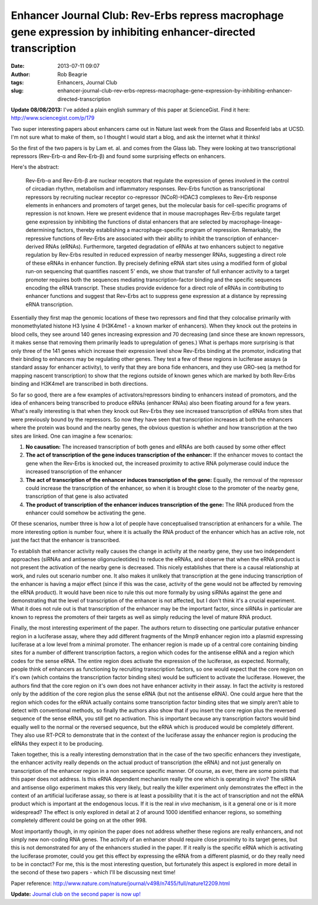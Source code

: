 Enhancer Journal Club: Rev-Erbs repress macrophage gene expression by inhibiting enhancer-directed transcription
################################################################################################################
:date: 2013-07-11 09:07
:author: Rob Beagrie
:tags: Enhancers, Journal Club
:slug: enhancer-journal-club-rev-erbs-repress-macrophage-gene-expression-by-inhibiting-enhancer-directed-transcription

**Update 08/08/2013:** I've added a plain english summary of this paper
at ScienceGist. Find it here: http://www.sciencegist.com/p/179

Two super interesting papers about enhancers came out in Nature last
week from the Glass and Rosenfeld labs at UCSD. I'm not sure what to
make of them, so I thought I would start a blog, and ask the internet
what it thinks!

So the first of the two papers is by Lam et. al. and comes from the
Glass lab. They were looking at two transcriptional repressors
(Rev-Erb-α and Rev-Erb-β) and found some surprising effects on
enhancers.

Here's the abstract:

    Rev-Erb-α and Rev-Erb-β are nuclear receptors that regulate the
    expression of genes involved in the control of circadian rhythm,
    metabolism and inflammatory responses. Rev-Erbs function as
    transcriptional repressors by recruiting nuclear receptor
    co-repressor (NCoR)-HDAC3 complexes to Rev-Erb response elements in
    enhancers and promoters of target genes, but the molecular basis for
    cell-specific programs of repression is not known. Here we present
    evidence that in mouse macrophages Rev-Erbs regulate target gene
    expression by inhibiting the functions of distal enhancers that are
    selected by macrophage-lineage-determining factors, thereby
    establishing a macrophage-specific program of repression.
    Remarkably, the repressive functions of Rev-Erbs are associated with
    their ability to inhibit the transcription of enhancer-derived RNAs
    (eRNAs). Furthermore, targeted degradation of eRNAs at two enhancers
    subject to negative regulation by Rev-Erbs resulted in reduced
    expression of nearby messenger RNAs, suggesting a direct role of
    these eRNAs in enhancer function. By precisely defining eRNA start
    sites using a modified form of global run-on sequencing that
    quantifies nascent 5' ends, we show that transfer of full enhancer
    activity to a target promoter requires both the sequences mediating
    transcription-factor binding and the specific sequences encoding the
    eRNA transcript. These studies provide evidence for a direct role of
    eRNAs in contributing to enhancer functions and suggest that
    Rev-Erbs act to suppress gene expression at a distance by repressing
    eRNA transcription.

Essentially they first map the genomic locations of these two repressors
and find that they colocalise primarily with monomethylated histone H3
lysine 4 (H3K4me1 - a known marker of enhancers). When they knock out
the proteins in blood cells, they see around 140 genes increasing
expression and 70 decreasing (and since these are known repressors, it
makes sense that removing them primarily leads to upregulation of
genes.) What is perhaps more surprising is that only three of the 141
genes which increase their expression level show Rev-Erbs binding at the
promotor, indicating that their binding to enhancers may be regulating
other genes. They test a few of these regions in luciferase assays (a
standard assay for enhancer activity), to verify that they are bona fide
enhancers, and they use GRO-seq (a method for mapping nascent
transcription) to show that the regions outside of known genes which are
marked by both Rev-Erbs binding and H3K4me1 are transcribed in both
directions.

So far so good, there are a few examples of activators/repressors
binding to enhancers instead of promotors, and the idea of enhancers
being transcribed to produce eRNAs (enhancer RNAs) also been floating
around for a few years. What's really interesting is that when they
knock out Rev-Erbs they see increased transcription of eRNAs from sites
that were previously bound by the repressors. So now they have seen that
transcription increases at both the enhancers where the protein was
bound and the nearby genes, the obvious question is whether and how
transcription at the two sites are linked. One can imagine a few
scenarios:

#. **No causation:** The increased transcription of both genes and eRNAs
   are both caused by some other effect
#. **The act of transcription of the gene induces transcription of the
   enhancer:** If the enhancer moves to contact the gene when the
   Rev-Erbs is knocked out, the increased proximity to active RNA
   polymerase could induce the increased transcription of the enhancer
#. **The act of transcription of the enhancer induces transcription of
   the gene:** Equally, the removal of the repressor could increase the
   transcription of the enhancer, so when it is brought close to the
   promoter of the nearby gene, transcription of that gene is also
   activated
#. **The product of transcription of the enhancer induces transcription
   of the gene:** The RNA produced from the enhancer could somehow be
   activating the gene.

Of these scenarios, number three is how a lot of people have
conceptualised transcription at enhancers for a while. The more
interesting option is number four, where it is actually the RNA product
of the enhancer which has an active role, not just the fact that the
enhancer is transcribed.

To establish that enhancer activity really causes the change in activity
at the nearby gene, they use two independent approaches (siRNAs and
antisense oligonucleotides) to reduce the eRNAs, and observe that when
the eRNA product is not present the activation of the nearby gene is
decreased. This nicely establishes that there is a causal relationship
at work, and rules out scenario number one. It also makes it unlikely
that transcription at the gene inducing transcription of the enhancer is
having a major effect (since if this was the case, activity of the gene
would not be affected by removing the eRNA product). It would have been
nice to rule this out more formally by using siRNAs against the gene and
demonstrating that the level of transcription of the enhancer is not
affected, but I don't think it's a crucial experiment. What it does not
rule out is that transcription of the enhancer may be the important
factor, since siRNAs in particular are known to repress the promoters of
their targets as well as simply reducing the level of mature RNA
product.

Finally, the most interesting experiment of the paper. The authors
return to dissecting one particular putative enhancer region in a
luciferase assay, where they add different fragments of the Mmp9
enhancer region into a plasmid expressing luciferase at a low level from
a minimal promoter. The enhancer region is made up of a central core
containing binding sites for a number of different transcription
factors, a region which codes for the antisense eRNA and a region which
codes for the sense eRNA. The entire region does activate the expression
of the luciferase, as expected. Normally, people think of enhancers as
functioning by recruiting transcription factors, so one would expect
that the core region on it's own (which contains the transcription
factor binding sites) would be sufficient to activate the luciferase.
However, the authors find that the core region on it's own does not have
enhancer activity in their assay. In fact the activity is restored only
by the addition of the core region plus the sense eRNA (but not the
antisense eRNA). One could argue here that the region which codes for
the eRNA actually contains some transcription factor binding sites that
we simply aren't able to detect with conventional methods, so finally
the authors also show that if you insert the core region plus the
reversed sequence of the sense eRNA, you still get no activation. This
is important because any transcription factors would bind equally well
to the normal or the reversed sequence, but the eRNA which is produced
would be completely different. They also use RT-PCR to demonstrate that
in the context of the luciferase assay the enhancer region is producing
the eRNAs they expect it to be producing.

Taken together, this is a really interesting demonstration that in the
case of the two specific enhancers they investigate, the enhancer
activity really depends on the actual product of transcription (the
eRNA) and not just generally on transcription of the enhancer region in
a non sequence specific manner. Of course, as ever, there are some
points that this paper does not address. Is this eRNA dependent
mechanism really the one which is operating *in vivo*? The siRNA and
antisense oligo experiment makes this very likely, but really the killer
experiment only demonstrates the effect in the context of an artificial
luciferase assay, so there is at least a possibility that it is the act
of transcription and not the eRNA product which is important at the
endogenous locus. If it is the real *in vivo* mechanism, is it a general
one or is it more widespread? The effect is only explored in detail at 2
of around 1000 identified enhancer regions, so something completely
different could be going on at the other 998.

Most importantly though, in my opinion the paper does not address
whether these regions are really enhancers, and not simply new
non-coding RNA genes. The activity of an enhancer should require close
proximity to its target genes, but this is not demonstrated for any of
the enhancers studied in the paper. If it really is the specific eRNA
which is activating the luciferase promoter, could you get this effect
by expressing the eRNA from a different plasmid, or do they really need
to be in conctact? For me, this is the most interesting question, but
fortunately this aspect is explored in more detail in the second of
these two papers - which I'll be discussing next time!

Paper reference:
http://www.nature.com/nature/journal/v498/n7455/full/nature12209.html

**Update:** `Journal club on the second paper is now up!`_

.. _Journal club on the second paper is now up!: http://blog.rob.beagrie.com/2013/08/02/enhancer-journal-club-functional-roles-of-enhancer-rnas-for-oestrogen-dependent-transcriptional-activation/
